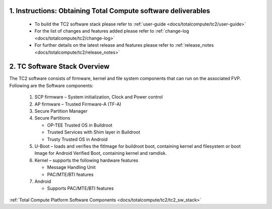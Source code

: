 .. _docs/totalcompute/tc2/readme:

.. section-numbering::
    :suffix: .

Instructions: Obtaining Total Compute software deliverables
-----------------------------------------------------------
 * To build the TC2 software stack please refer to :ref:`user-guide <docs/totalcompute/tc2/user-guide>`
 * For the list of changes and features added please refer to :ref:`change-log <docs/totalcompute/tc2/change-log>`
 * For further details on the latest release and features please refer to :ref:`release_notes <docs/totalcompute/tc2/release_notes>`

TC Software Stack Overview
--------------------------

The TC2 software consists of firmware, kernel and file system components that can run on the associated FVP.
Following are the Software components:

 #. SCP firmware – System initialization, Clock and Power control
 #. AP firmware – Trusted Firmware-A (TF-A)
 #. Secure Partition Manager
 #. Secure Partitions

    * OP-TEE Trusted OS in Buildroot
    * Trusted Services with Shim layer in Buildroot
    * Trusty Trusted OS in Android

 #. U-Boot – loads and verifies the fitImage for buildroot boot, containing kernel and filesystem or boot Image for Android Verified Boot, containing kernel and ramdisk.
 #. Kernel – supports the following hardware features

    * Message Handling Unit
    * PAC/MTE/BTI features

 #. Android

    * Supports PAC/MTE/BTI features

:ref:`Total Compute Platform Software Components <docs/totalcompute/tc2/tc2_sw_stack>`

